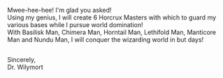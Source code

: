 :PROPERTIES:
:Author: Avaday_Daydream
:Score: 15
:DateUnix: 1554724475.0
:DateShort: 2019-Apr-08
:END:

Mwee-hee-hee! I'm glad you asked!\\
Using my genius, I will create 6 Horcrux Masters with which to guard my various bases while I pursue world domination!\\
With Basilisk Man, Chimera Man, Horntail Man, Lethifold Man, Manticore Man and Nundu Man, I will conquer the wizarding world in but days!

** 
   :PROPERTIES:
   :CUSTOM_ID: section
   :END:
Sincerely,\\
Dr. Wilymort